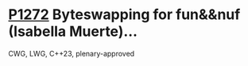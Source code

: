 * [[https://wg21.link/p1272][P1272]] Byteswapping for fun&&nuf (Isabella Muerte)...
:PROPERTIES:
:CUSTOM_ID: p1272-byteswapping-for-funnuf-isabella-muerte
:END:
CWG, LWG, C++23, plenary-approved
